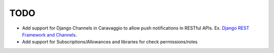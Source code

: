 ####
TODO
####


- Add support for Django Channels in Caravaggio to allow push notifications in RESTful APIs. Ex. `Django REST Framework and Channels <https://www.oddbird.net/2018/12/12/channels-and-drf/>`_.
- Add support for Subscriptions/Allowances and libraries for check permissions/roles



